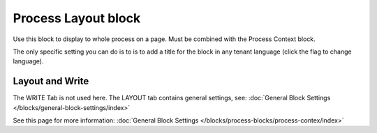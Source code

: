 Process Layout block
================================================

Use this block to display to whole process on a page. Must be combined with the Process Context block.

The only specific setting you can do is to is to add a title for the block in any tenant language (click the flag to change language).

.. image:: process-layout-block.png

Layout and Write
*********************
The WRITE Tab is not used here. The LAYOUT tab contains general settings, see: :doc:`General Block Settings </blocks/general-block-settings/index>`

See this page for more information: :doc:`General Block Settings </blocks/process-blocks/process-contex/index>`

